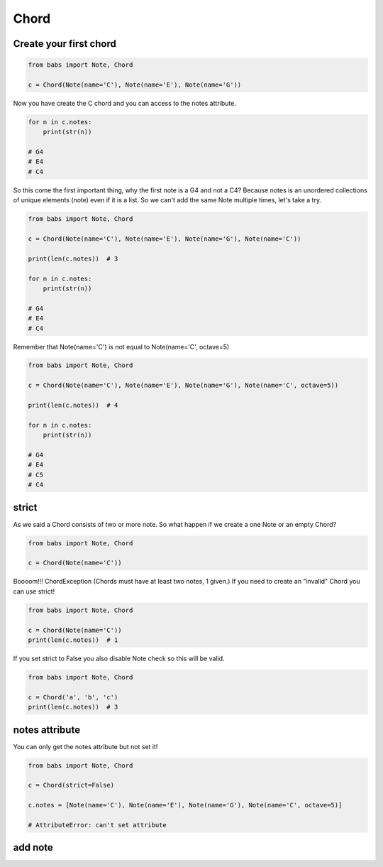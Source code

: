Chord
================================

.. py:class:: Chord(*notes, **kwargs)

    Return a Chord, an harmonic set of pitches consisting of two or more notes
    If strict is True (default) raise ChordException if chord has less then two notes or
    if Notes are not valid Note.

   .. py:method:: is_valid()

        Return True if the current chord is valid, False otherwise

   .. py:method:: add_note(note[, strict=True])

        Add a note to the current chord. If strict is True raise a ChordException if Note is not a valid note.

   .. py:method:: remove_note(note=None, freq=None, name=None, octave=None[, strict=True])

        Remove a note from the current chord by Note, freq, name or octave.
        If strict is True raise ChordException if Note is not found or
        if Chord has less then two notes after remove


Create your first chord
--------------------------------

.. code-block:: python

    from babs import Note, Chord

    c = Chord(Note(name='C'), Note(name='E'), Note(name='G'))

Now you have create the C chord and you can access to the notes attribute.

.. code-block:: python

    for n in c.notes:
        print(str(n))

    # G4
    # E4
    # C4

So this come the first important thing, why the first note is a G4 and not a C4?
Because notes is an unordered collections of unique elements (note) even if it is a list.
So we can't add the same Note multiple times, let's take a try.

.. code-block:: python

    from babs import Note, Chord

    c = Chord(Note(name='C'), Note(name='E'), Note(name='G'), Note(name='C'))

    print(len(c.notes))  # 3

    for n in c.notes:
        print(str(n))

    # G4
    # E4
    # C4

Remember that Note(name='C') is not equal to Note(name='C', octave=5)

.. code-block:: python

    from babs import Note, Chord

    c = Chord(Note(name='C'), Note(name='E'), Note(name='G'), Note(name='C', octave=5))

    print(len(c.notes))  # 4

    for n in c.notes:
        print(str(n))

    # G4
    # E4
    # C5
    # C4


strict
--------------------------------

As we said a Chord consists of two or more note. So what happen if we create a one Note or an empty Chord?

.. code-block:: python

    from babs import Note, Chord

    c = Chord(Note(name='C'))


Boooom!!! ChordException (Chords must have at least two notes, 1 given.)
If you need to create an "invalid" Chord you can use strict!

.. code-block:: python

    from babs import Note, Chord

    c = Chord(Note(name='C'))
    print(len(c.notes))  # 1


If you set strict to False you also disable Note check so this will be valid.

.. code-block:: python

    from babs import Note, Chord

    c = Chord('a', 'b', 'c')
    print(len(c.notes))  # 3


notes attribute
--------------------------------

You can only get the notes attribute but not set it!

.. code-block:: python

    from babs import Note, Chord

    c = Chord(strict=False)

    c.notes = [Note(name='C'), Note(name='E'), Note(name='G'), Note(name='C', octave=5)]

    # AttributeError: can't set attribute


add note
--------------------------------
